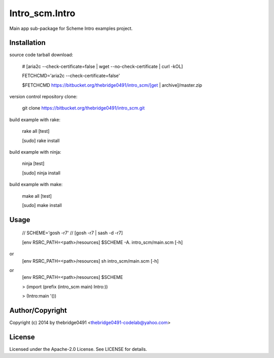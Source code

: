 Intro_scm.Intro
===========================================
.. .rst to .html: rst2html5 foo.rst > foo.html
..                pandoc -s -f rst -t html5 -o foo.html foo.rst

Main app sub-package for Scheme Intro examples project.

Installation
------------
source code tarball download:
    
        # [aria2c --check-certificate=false | wget --no-check-certificate | curl -kOL]
        
        FETCHCMD='aria2c --check-certificate=false'
        
        $FETCHCMD https://bitbucket.org/thebridge0491/intro_scm/[get | archive]/master.zip

version control repository clone:
        
        git clone https://bitbucket.org/thebridge0491/intro_scm.git

build example with rake:

        rake all [test]

        [sudo] rake install

build example with ninja:

        ninja [test]

        [sudo] ninja install

build example with make:

        make all [test]

        [sudo] make install

Usage
-----
        // SCHEME='gosh -r7'  // [gosh -r7 | sash -d -r7]
        
        [env RSRC_PATH=<path>/resources] $SCHEME -A. intro_scm/main.scm [-h]

or
        [env RSRC_PATH=<path>/resources] sh intro_scm/main.scm [-h]

or
        [env RSRC_PATH=<path>/resources] $SCHEME

        > (import (prefix (intro_scm main) Intro:))

        > (Intro:main '())

Author/Copyright
----------------
Copyright (c) 2014 by thebridge0491 <thebridge0491-codelab@yahoo.com>

License
-------
Licensed under the Apache-2.0 License. See LICENSE for details.
